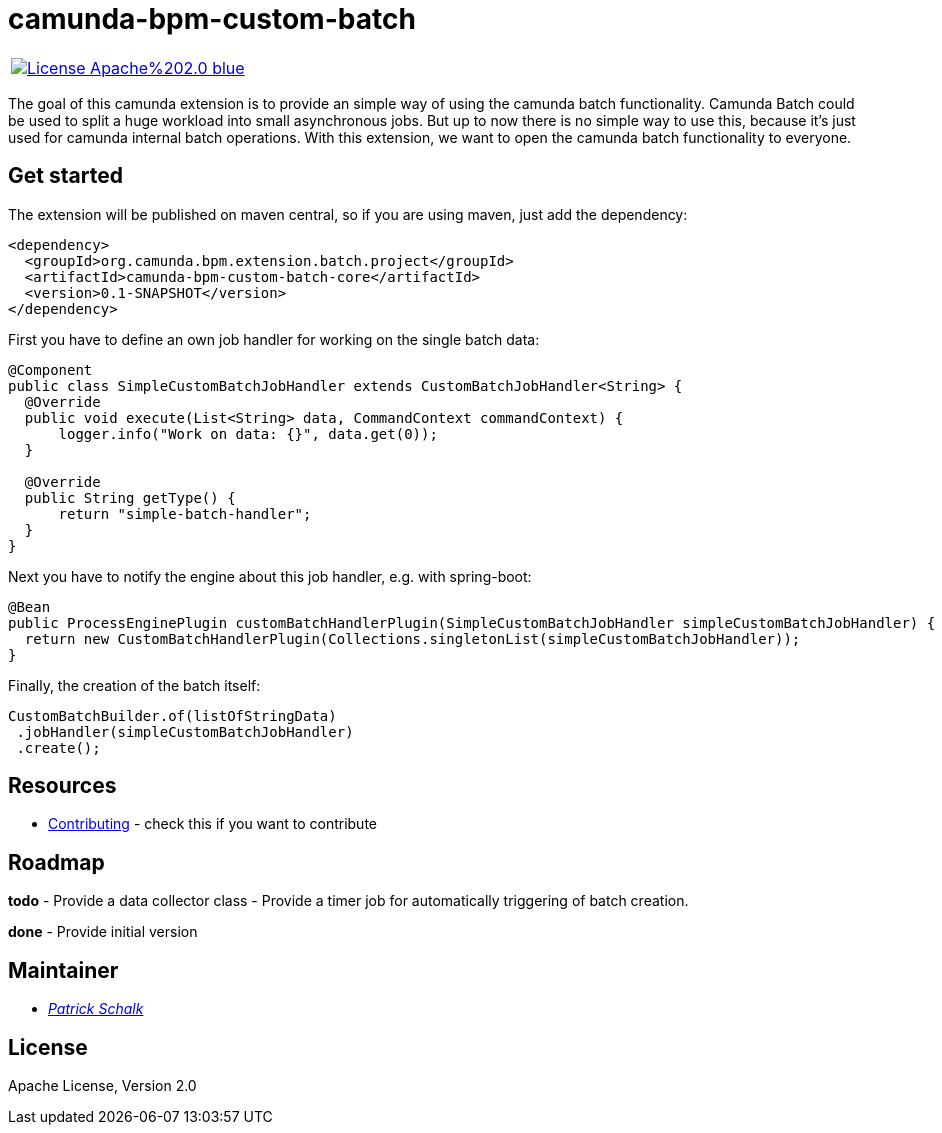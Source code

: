 # camunda-bpm-custom-batch

|====
a| image::https://img.shields.io/badge/License-Apache%202.0-blue.svg[link="./LICENSE"]
|====

The goal of this camunda extension is to provide an simple way of using the camunda batch functionality.
Camunda Batch could be used to split a huge workload into small asynchronous jobs.
But up to now there is no simple way to use this, because it’s just used for camunda internal batch operations.
With this extension, we want to open the camunda batch functionality to everyone.

## Get started

The extension will be published on maven central, so if you are using maven, just add the dependency:

```
<dependency>
  <groupId>org.camunda.bpm.extension.batch.project</groupId>
  <artifactId>camunda-bpm-custom-batch-core</artifactId>
  <version>0.1-SNAPSHOT</version>
</dependency>
```

First you have to define an own job handler for working on the single batch data:

```
@Component
public class SimpleCustomBatchJobHandler extends CustomBatchJobHandler<String> {
  @Override
  public void execute(List<String> data, CommandContext commandContext) {
      logger.info("Work on data: {}", data.get(0));
  }

  @Override
  public String getType() {
      return "simple-batch-handler";
  }
}
```

Next you have to notify the engine about this job handler, e.g. with spring-boot:

```
@Bean
public ProcessEnginePlugin customBatchHandlerPlugin(SimpleCustomBatchJobHandler simpleCustomBatchJobHandler) {
  return new CustomBatchHandlerPlugin(Collections.singletonList(simpleCustomBatchJobHandler));
}
```

Finally, the creation of the batch itself:

```
CustomBatchBuilder.of(listOfStringData)
 .jobHandler(simpleCustomBatchJobHandler)
 .create();
```

## Resources

* link:./CONTRIBUTE.md[Contributing] - check this if you want to contribute

## Roadmap

**todo**
- Provide a data collector class
- Provide a timer job for automatically triggering of batch creation.

**done**
- Provide initial version


## Maintainer

*  _https://github.com/pschalk[Patrick Schalk]_


## License

Apache License, Version 2.0
